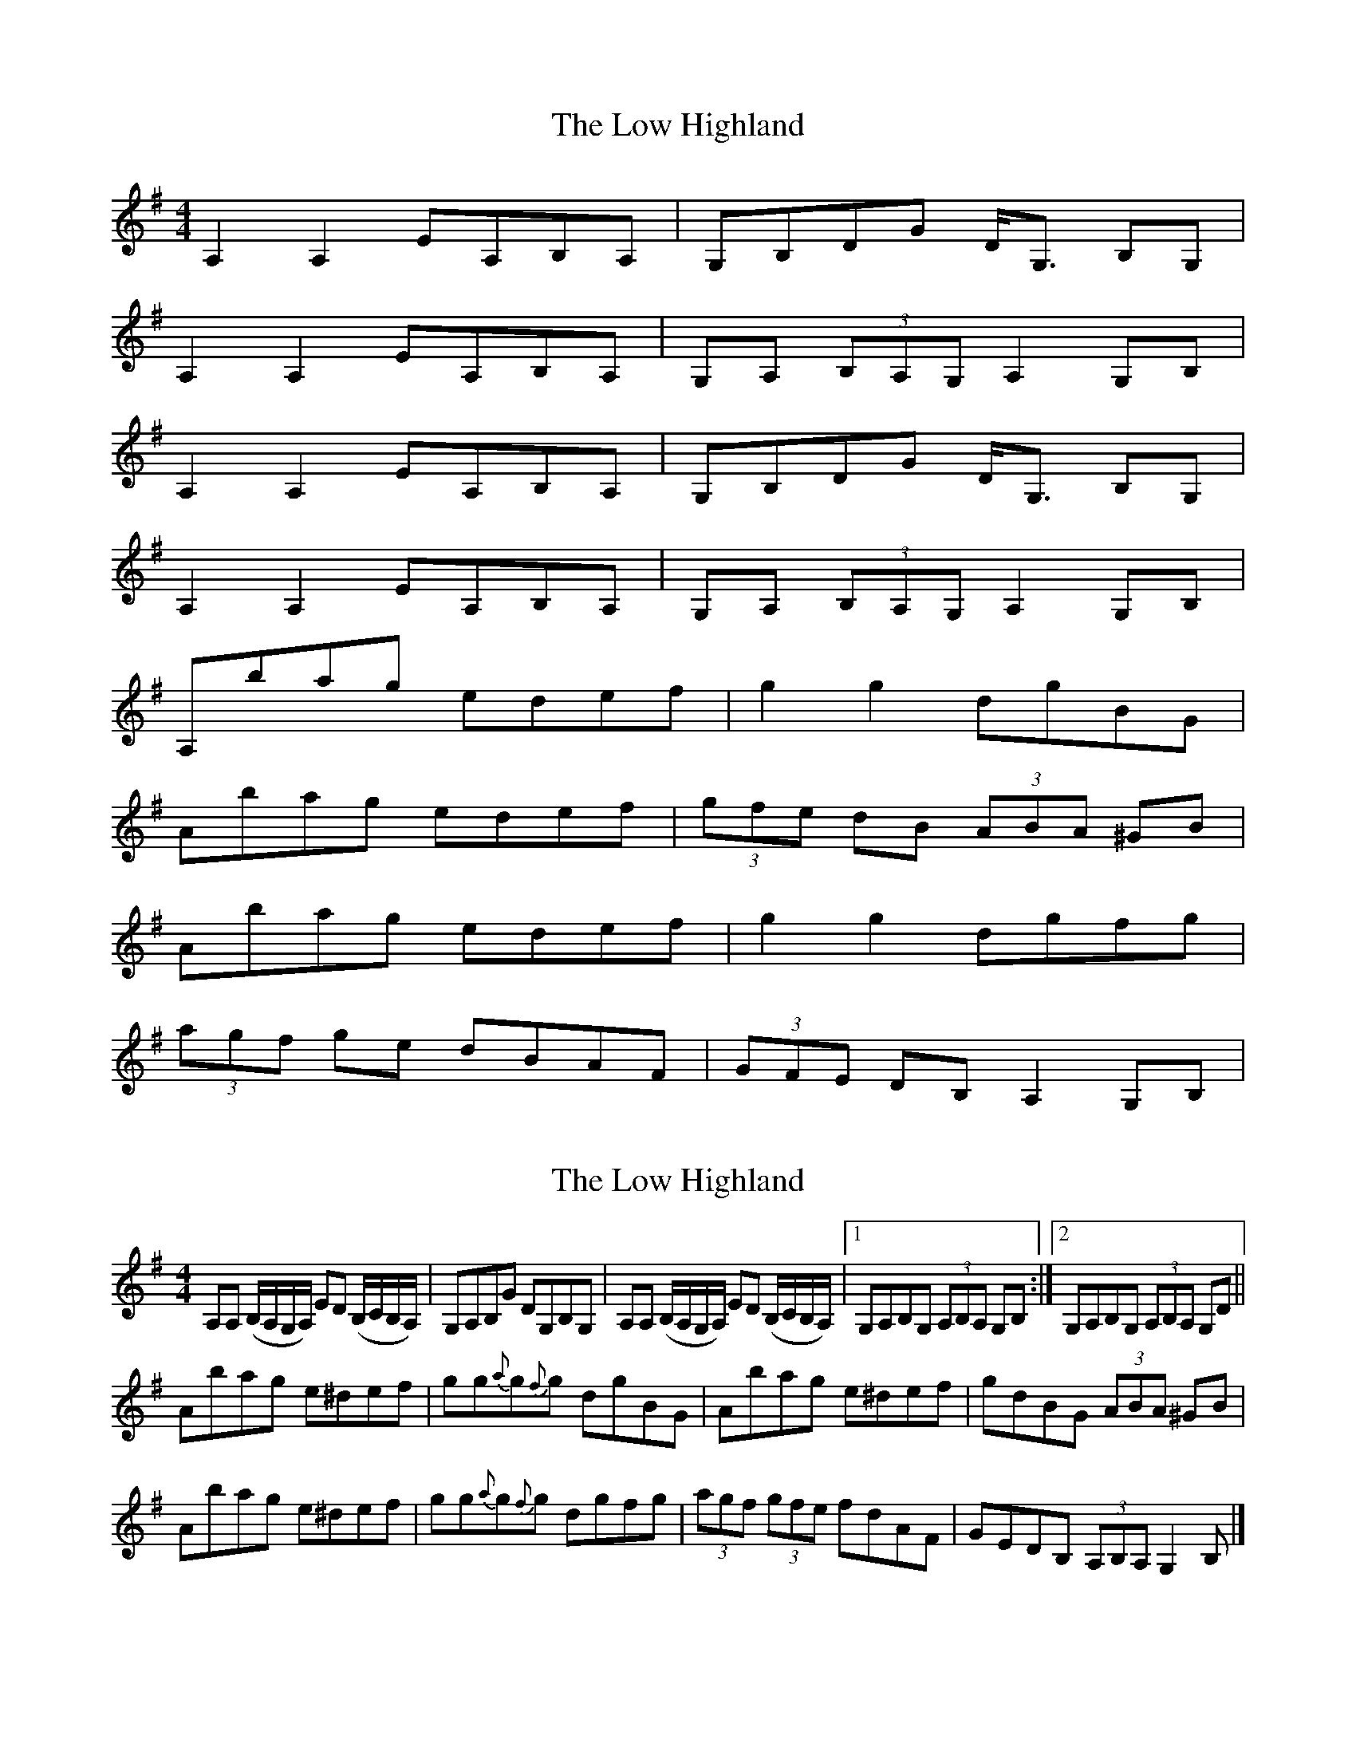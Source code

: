 X: 1
T: Low Highland, The
Z: errik
S: https://thesession.org/tunes/3012#setting3012
R: strathspey
M: 4/4
L: 1/8
K: Ador
A,2 A,2 EA,B,A,|G,B,DG D<G, B,G,|
A,2 A,2 EA,B,A,|G,A, (3B,A,G, A,2 G,B,|
A,2 A,2 EA,B,A,|G,B,DG D<G, B,G,|
A,2 A,2 EA,B,A,|G,A, (3B,A,G, A,2 G,B,|
A,bag edef|g2 g2 dgBG|
Abag edef|(3gfe dB (3ABA ^GB|
Abag edef|g2 g2 dgfg|
(3agf ge dBAF|(3GFE DB, A,2 G,B,|
X: 2
T: Low Highland, The
Z: dancarney84
S: https://thesession.org/tunes/3012#setting24080
R: strathspey
M: 4/4
L: 1/8
K: Ador
A,A, (B,/A,/G,/A,/) ED (B,/C/B,/A,/)|G,A,B,G DG,B,G,|A,A, (B,/A,/G,/A,/) ED (B,/C/B,/A,/)|1G,A,B,G, (3A,B,A, G,B,:|2 G,A,B,G, (3A,B,A, G,D||
Abag e^def|gg{a}g{f}g dgBG|Abag e^def|gdBG (3ABA ^GB|
Abag e^def|gg{a}g{f}g dgfg|(3agf (3gfe fdAF|GEDB, (3A,B,A, G,2B,|]
